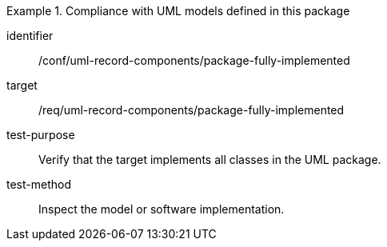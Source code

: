 [abstract_test]
.Compliance with UML models defined in this package
====
[%metadata]
identifier:: /conf/uml-record-components/package-fully-implemented

target:: /req/uml-record-components/package-fully-implemented

test-purpose:: Verify that the target implements all classes in the UML package.

test-method:: 
Inspect the model or software implementation.
====
